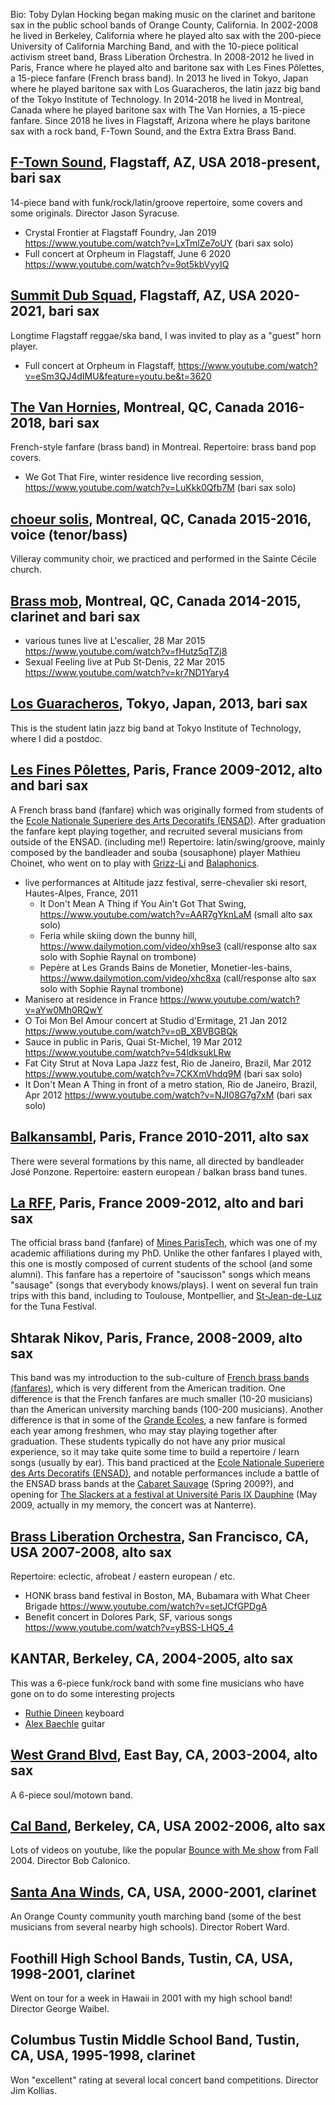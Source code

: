 Bio: Toby Dylan Hocking began making music on the clarinet and baritone sax in the public school bands of Orange County, California. In 2002-2008 he lived in Berkeley, California where he played alto sax with the 200-piece University of California Marching Band, and with the 10-piece political activism street band, Brass Liberation Orchestra. In 2008-2012 he lived in Paris, France where he played alto and baritone sax with Les Fines Pôlettes, a 15-piece fanfare (French brass band). In 2013 he lived in Tokyo, Japan where he played baritone sax with Los Guaracheros, the latin jazz big band of the Tokyo Institute of Technology. In 2014-2018 he lived in Montreal, Canada where he played baritone sax with The Van Hornies, a 15-piece fanfare. Since 2018 he lives in Flagstaff, Arizona where he plays baritone sax with a rock band, F-Town Sound, and the Extra Extra Brass Band.

** [[https://ftownsound.com/][F-Town Sound]], Flagstaff, AZ, USA 2018-present, bari sax

14-piece band with funk/rock/latin/groove repertoire, some covers and
some originals. Director Jason Syracuse.
- Crystal Frontier at Flagstaff Foundry, Jan 2019
  https://www.youtube.com/watch?v=LxTmlZe7oUY (bari sax solo)
- Full concert at Orpheum in Flagstaff, June 6 2020
  https://www.youtube.com/watch?v=9ot5kbVyyIQ
  
** [[https://www.facebook.com/summitdubsquad][Summit Dub Squad]], Flagstaff, AZ, USA 2020-2021, bari sax

Longtime Flagstaff reggae/ska band, I was invited to play as a "guest"
horn player.
- Full concert at Orpheum in Flagstaff,
  https://www.youtube.com/watch?v=eSm3QJ4dIMU&feature=youtu.be&t=3620

** [[http://vanhornies.ca/][The Van Hornies]], Montreal, QC, Canada 2016-2018, bari sax

French-style fanfare (brass band) in Montreal. Repertoire: brass band
pop covers.
- We Got That Fire, winter residence live recording session,
  https://www.youtube.com/watch?v=LuKkk0Qfb7M (bari sax solo)

** [[http://choeursolis.com/][choeur solis]], Montreal, QC, Canada 2015-2016, voice (tenor/bass)

Villeray community choir, we practiced and performed in the Sainte
Cécile church.  

** [[https://brassmob.ca/][Brass mob]], Montreal, QC, Canada 2014-2015, clarinet and bari sax

- various tunes live at L'escalier, 28 Mar 2015
  https://www.youtube.com/watch?v=fHutz5qTZj8
- Sexual Feeling live at Pub St-Denis, 22 Mar 2015
  https://www.youtube.com/watch?v=kr7ND1Yary4

** [[http://losguara.s100.coreserver.jp/][Los Guaracheros]], Tokyo, Japan, 2013, bari sax

This is the student latin jazz big band at Tokyo Institute of
Technology, where I did a postdoc.

** [[https://finespolettes.bandcamp.com/][Les Fines Pôlettes]], Paris, France 2009-2012, alto and bari sax

A French brass band (fanfare) which was originally formed from
students of the [[https://www.ensad.fr/][Ecole Nationale Superiere des Arts Decoratifs
(ENSAD)]]. After graduation the fanfare kept playing together, and
recruited several musicians from outside of the ENSAD. (including me!)
Repertoire: latin/swing/groove, mainly composed by the bandleader and
souba (sousaphone) player Mathieu Choinet, who went on to play with
[[http://grizz-li.com/][Grizz-Li]] and [[https://balaphonics.bandcamp.com/music][Balaphonics]].
- live performances at Altitude jazz festival, serre-chevalier ski
  resort, Hautes-Alpes, France, 2011
  - It Don't Mean A Thing if You Ain't Got That Swing,
    https://www.youtube.com/watch?v=AAR7gYknLaM (small alto sax solo)
  - Feria while skiing down the bunny hill,
    https://www.dailymotion.com/video/xh9se3 (call/response alto sax
    solo with Sophie Raynal on trombone)
  - Pepère at Les Grands Bains de Monetier, Monetier-les-bains,
    https://www.dailymotion.com/video/xhc8xa (call/response alto sax
    solo with Sophie Raynal trombone)
- Manisero at residence in France
  https://www.youtube.com/watch?v=aYw0Mh0RQwY
- O Toi Mon Bel Amour concert at Studio d'Ermitage, 21 Jan 2012
  https://www.youtube.com/watch?v=oB_XBVBGBQk
- Sauce in public in Paris, Quai St-Michel, 19 Mar 2012
  https://www.youtube.com/watch?v=54ldksukLRw
- Fat City Strut at Nova Lapa Jazz fest, Rio de Janeiro, Brazil, Mar
  2012 https://www.youtube.com/watch?v=7CKXmVhdq9M (bari sax solo)
- It Don't Mean A Thing in front of a metro station, Rio de Janeiro,
  Brazil, Apr 2012 https://www.youtube.com/watch?v=NJI08G7g7xM (bari
  sax solo)

** [[http://www.balkansambl.fr/ ][Balkansambl]], Paris, France 2010-2011, alto sax

There were several formations by this name,
all directed by bandleader José Ponzone. Repertoire: eastern european
/ balkan brass band tunes.

** [[http://therff.free.fr/][La RFF]], Paris, France 2009-2012, alto and bari sax

The official brass band (fanfare) of [[https://www.minesparis.psl.eu/][Mines
ParisTech]], which was one of my academic affiliations during my
PhD. Unlike the other fanfares I played with, this one is mostly
composed of current students of the school (and some alumni). This
fanfare has a repertoire of "saucisson" songs which means "sausage"
(songs that everybody knows/plays). I went on several fun train trips
with this band, including to Toulouse, Montpellier, and [[https://en.wikipedia.org/wiki/Saint-Jean-de-Luz][St-Jean-de-Luz]]
for the Tuna Festival.

** Shtarak Nikov, Paris, France, 2008-2009, alto sax

This band was my introduction to the sub-culture of [[https://fr.wikipedia.org/wiki/Fanfare_des_Beaux-Arts][French brass bands
(fanfares)]], which is very different from the American tradition. One
difference is that the French fanfares are much smaller (10-20
musicians) than the American university marching bands (100-200
musicians). Another difference is that in some of the [[https://fr.wikipedia.org/wiki/Grande_%C3%A9cole][Grande Ecoles]], a
new fanfare is formed each year among freshmen, who may stay playing
together after graduation. These students typically do not have any
prior musical experience, so it may take quite some time to build a
repertoire / learn songs (usually by ear). This band practiced at the
[[https://www.ensad.fr/][Ecole Nationale Superiere des Arts Decoratifs (ENSAD)]], and notable
performances include a battle of the ENSAD brass bands at the [[http://www.cabaretsauvage.com/][Cabaret
Sauvage]] (Spring 2009?), and opening for [[https://www.setlist.fm/setlist/the-slackers/2009/universite-paris-ix-dauphine-paris-france-3c7fd6f.html][The Slackers at a festival at
Université Paris IX Dauphine]] (May 2009, actually in my memory, the
concert was at Nanterre).

** [[http://brassliberation.org/][Brass Liberation Orchestra]], San Francisco, CA, USA 2007-2008, alto sax

Repertoire: eclectic, afrobeat / eastern european / etc.
- HONK brass band festival in Boston, MA, Bubamara with What Cheer Brigade
  https://www.youtube.com/watch?v=setJCfGPDgA
- Benefit concert in Dolores Park, SF, various songs
  https://www.youtube.com/watch?v=yBSS-LHQ5_4

** KANTAR, Berkeley, CA, 2004-2005, alto sax

This was a 6-piece funk/rock band with some fine musicians who have
gone on to do some interesting projects
- [[http://ruthiedineen.com/][Ruthie Dineen]] keyboard
- [[http://www.owlbrotherhood.net/][Alex Baechle]] guitar

** [[https://westgrandblvd.wordpress.com/][West Grand Blvd]], East Bay, CA, 2003-2004, alto sax

A 6-piece soul/motown band.

** [[http://calband.berkeley.edu/][Cal Band]], Berkeley, CA, USA 2002-2006, alto sax

Lots of videos on youtube, like the popular [[https://www.youtube.com/watch?v=H2-TDOUng4E][Bounce with Me show]] from
Fall 2004. Director Bob Calonico.

** [[https://en.wikipedia.org/wiki/Santa_Ana_Winds_Youth_Band][Santa Ana Winds]], CA, USA, 2000-2001, clarinet

An Orange County community youth marching band (some of the best
musicians from several nearby high schools). Director Robert Ward.

** Foothill High School Bands, Tustin, CA, USA, 1998-2001, clarinet

Went on tour for a week in Hawaii in 2001 with my high school band!
Director George Waibel.

** Columbus Tustin Middle School Band, Tustin, CA, USA, 1995-1998, clarinet

Won "excellent" rating at several local concert band
competitions. Director Jim Kollias.
